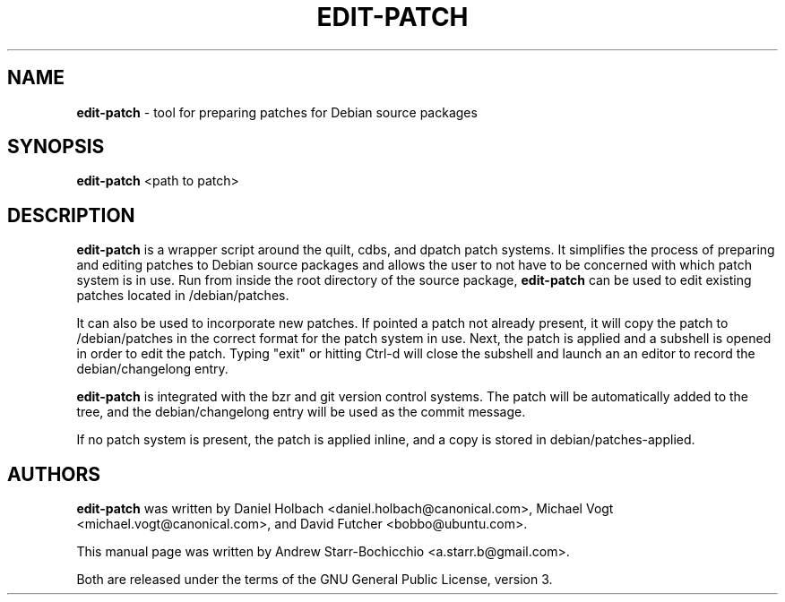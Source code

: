.TH EDIT-PATCH "1" "June 2010" "ubuntu-dev-tools"
.SH NAME
\fBedit-patch\fR \- tool for preparing patches for Debian source packages

.SH SYNOPSIS
\fBedit-patch\fR <path to patch>

.SH DESCRIPTION
\fBedit-patch\fR is a wrapper script around the quilt, cdbs, and dpatch patch systems. It simplifies the process of preparing and editing patches to Debian source packages and allows the user to not have to be concerned with which patch system is in use. Run from inside the root directory of the source package, \fBedit-patch\fR can be used to edit existing patches located in /debian/patches.

It can also be used to incorporate new patches. If pointed a patch not already present, it will copy the patch to /debian/patches in the correct format for the patch system in use. Next, the patch is applied and a subshell is opened in order to edit the patch. Typing "exit" or hitting Ctrl-d will close the subshell and launch an an editor to record the debian/changelong entry.

\fBedit-patch\fR is integrated with the bzr and git version control systems. The patch will be automatically added to the tree, and the debian/changelong entry will be used as the commit message.

If no patch system is present, the patch is applied inline, and a copy is stored in debian/patches-applied.

.SH AUTHORS
\fBedit-patch\fR was written by Daniel Holbach <daniel.holbach@canonical.com>, Michael Vogt <michael.vogt@canonical.com>, and David Futcher <bobbo@ubuntu.com>.

This manual page was written by Andrew Starr-Bochicchio <a.starr.b@gmail.com>.
.PP
Both are released under the terms of the GNU General Public License, version 3.
